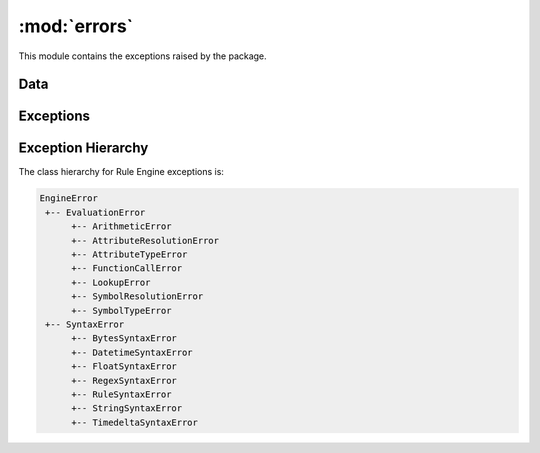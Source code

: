 :mod:`errors`
=============

.. module:: rule_engine.errors
   :synopsis:

This module contains the exceptions raised by the package.

Data
----

.. autodata:: UNDEFINED

Exceptions
----------

.. autoexception:: ArithmeticError
   :members:
   :show-inheritance:
   :special-members: __init__

.. autoexception:: AttributeResolutionError
   :members:
   :show-inheritance:
   :special-members: __init__

.. autoexception:: AttributeTypeError
   :members:
   :show-inheritance:
   :special-members: __init__

.. autoexception:: BytesSyntaxError
   :members:
   :show-inheritance:
   :special-members: __init__

.. autoexception:: DatetimeSyntaxError
   :members:
   :show-inheritance:
   :special-members: __init__

.. autoexception:: FloatSyntaxError
   :members:
   :show-inheritance:
   :special-members: __init__

.. autoexception:: EngineError
   :members:
   :show-inheritance:
   :special-members: __init__

.. autoexception:: EvaluationError
   :members:
   :show-inheritance:
   :special-members: __init__

.. autoexception:: FunctionCallError
   :members:
   :show-inheritance:
   :special-members: __init__

.. autoexception:: LookupError
   :members:
   :show-inheritance:
   :special-members: __init__

.. autoexception:: RegexSyntaxError
   :members:
   :show-inheritance:
   :special-members: __init__

.. autoexception:: RuleSyntaxError
   :members:
   :show-inheritance:
   :special-members: __init__

.. autoexception:: StringSyntaxError
   :members:
   :show-inheritance:
   :special-members: __init__

.. autoexception:: SymbolResolutionError
   :members:
   :show-inheritance:
   :special-members: __init__

.. autoexception:: SymbolTypeError
   :members:
   :show-inheritance:
   :special-members: __init__

.. autoexception:: SyntaxError
   :members:
   :show-inheritance:
   :special-members: __init__

.. autoexception:: TimedeltaSyntaxError
   :members:
   :show-inheritance:
   :special-members: __init__

Exception Hierarchy
-------------------

The class hierarchy for Rule Engine exceptions is:

.. code-block:: text

   EngineError
    +-- EvaluationError
         +-- ArithmeticError
         +-- AttributeResolutionError
         +-- AttributeTypeError
         +-- FunctionCallError
         +-- LookupError
         +-- SymbolResolutionError
         +-- SymbolTypeError
    +-- SyntaxError
         +-- BytesSyntaxError
         +-- DatetimeSyntaxError
         +-- FloatSyntaxError
         +-- RegexSyntaxError
         +-- RuleSyntaxError
         +-- StringSyntaxError
         +-- TimedeltaSyntaxError
